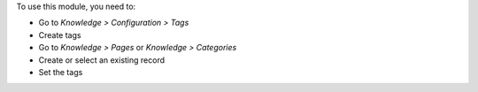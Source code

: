To use this module, you need to:

* Go to *Knowledge > Configuration > Tags*
* Create tags
* Go to *Knowledge > Pages* or *Knowledge > Categories*
* Create or select an existing record
* Set the tags
